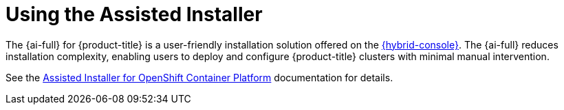// This is included in the following assemblies:
//
// installing-on-prem-assisted.adoc
:_mod-docs-content-type: CONCEPT

[id="using-the-assisted-installer_{context}"]
= Using the Assisted Installer

The {ai-full} for {product-title} is a user-friendly installation solution offered on the link:https://console.redhat.com/openshift/assisted-installer/clusters/~new[{hybrid-console}]. The {ai-full} reduces installation complexity, enabling users to deploy and configure {product-title} clusters with minimal manual intervention.

See the link:https://docs.redhat.com/en/documentation/assisted_installer_for_openshift_container_platform/2025[Assisted Installer for OpenShift Container Platform] documentation for details.

